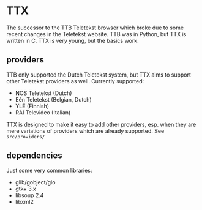 * TTX

  The successor to the TTB Teletekst browser which broke due to some recent
  changes in the Teletekst website. TTB was in Python, but TTX is written in C.
  TTX is very young, but the basics work.

** providers

   TTB only supported the Dutch Teletekst system, but TTX aims to support other
   Teletekst providers as well. Currently supported:

   - NOS Teletekst (Dutch)
   - Eén Teletekst (Belgian, Dutch)
   - YLE (Finnish)
   - RAI Televideo (Italian)

   TTX is designed to make it easy to add other providers, esp. when they are
   mere variations of providers which are already supported. See
   =src/providers/=

** dependencies

   Just some very common libraries:

   - glib/gobject/gio
   - gtk+ 3.x
   - libsoup 2.4
   - libxml2
